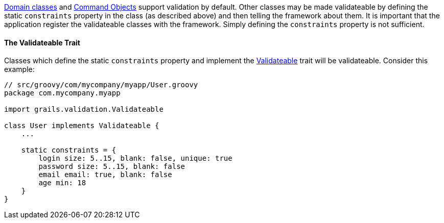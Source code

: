 link:GORM.html[Domain classes] and link:theWebLayer.html#commandObjects[Command Objects] support validation by default.  Other classes may be made validateable by defining the static `constraints` property in the class (as described above) and then telling the framework about them.  It is important that the application register the validateable classes with the framework.  Simply defining the `constraints` property is not sufficient.


==== The Validateable Trait


Classes which define the static `constraints` property and implement the http://docs.grails.org/latest/api/grails/validation/Validateable.html[Validateable] trait will be validateable. Consider this example:

[source,groovy]
----
// src/groovy/com/mycompany/myapp/User.groovy
package com.mycompany.myapp

import grails.validation.Validateable

class User implements Validateable {
    ...

    static constraints = {
        login size: 5..15, blank: false, unique: true
        password size: 5..15, blank: false
        email email: true, blank: false
        age min: 18
    }
}
----
